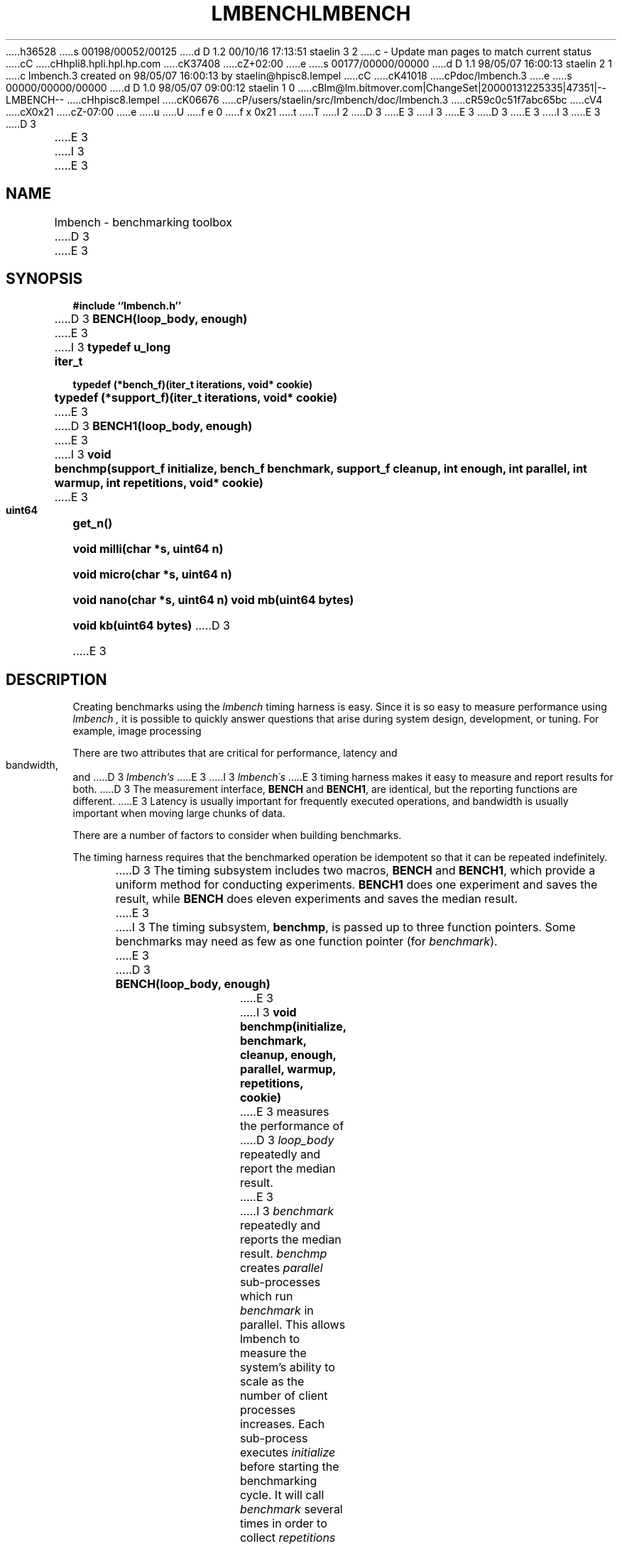 h36528
s 00198/00052/00125
d D 1.2 00/10/16 17:13:51 staelin 3 2
c - Update man pages to match current status
cC
cHhpli8.hpli.hpl.hp.com
cK37408
cZ+02:00
e
s 00177/00000/00000
d D 1.1 98/05/07 16:00:13 staelin 2 1
c lmbench.3 created on 98/05/07 16:00:13 by staelin@hpisc8.lempel
cC
cK41018
cPdoc/lmbench.3
e
s 00000/00000/00000
d D 1.0 98/05/07 09:00:12 staelin 1 0
cBlm@lm.bitmover.com|ChangeSet|20000131225335|47351|--LMBENCH--
cHhpisc8.lempel
cK06676
cP/users/staelin/src/lmbench/doc/lmbench.3
cR59c0c51f7abc65bc
cV4
cX0x21
cZ-07:00
e
u
U
f e 0
f x 0x21
t
T
I 2
.\"
D 3
.\" @(#)lmbench.man	2.0 98/04/24
E 3
I 3
.\" @(#)lmbench.man	3.0 2000/10/12
E 3
.\"
.\"   lmbench - benchmarking toolbox
.\"
D 3
.\"   Copyright (C) 1998  Carl Staelin and Larry McVoy
E 3
I 3
.\"   Copyright (C) 1998-2000  Carl Staelin and Larry McVoy
E 3
.\"   E-mail: staelin@hpl.hp.com
.\"
D 3
.TH "LMBENCH" 3 "$Date:$" "(c)1998 Larry McVoy" "LMBENCH"

E 3
I 3
.TH "LMBENCH" 3 "$Date:$" "(c)1998-2000 Larry McVoy and Carl Staelin" "LMBENCH"
E 3
.SH "NAME"
lmbench \- benchmarking toolbox
D 3

E 3
.SH "SYNOPSIS"
.B "#include ``lmbench.h''"
.LP
D 3
.B "BENCH(loop_body, enough)"
E 3
I 3
.B "typedef u_long	iter_t"
.LP
.B "typedef (*bench_f)(iter_t iterations, void* cookie)"
.LP
.B "typedef (*support_f)(iter_t iterations, void* cookie)"
E 3
.LP
D 3
.B "BENCH1(loop_body, enough)"
E 3
I 3
.B "void	benchmp(support_f initialize, bench_f benchmark, support_f cleanup, int enough, int parallel, int warmup, int repetitions, void* cookie)"
E 3
.LP
.B "uint64	get_n()"
.LP
.B "void	milli(char *s, uint64 n)"
.LP
.B "void	micro(char *s, uint64 n)"
.LP
.B "void	nano(char *s, uint64 n)"
.lP
.B "void	mb(uint64 bytes)"
.LP
.B "void	kb(uint64 bytes)"
D 3

E 3
.SH "DESCRIPTION"
Creating benchmarks using the 
.I lmbench 
timing harness is easy.
Since it is so easy to measure performance using 
.I lmbench , 
it is possible to quickly answer questions that arise during system
design, development, or tuning.  For example, image processing 
.LP
There are two attributes that are critical for performance, latency 
and bandwidth, and 
D 3
.I lmbench's 
E 3
I 3
.I lmbench\'s 
E 3
timing harness makes it easy to measure and report results for both.  
D 3
The measurement interface, 
.B BENCH 
and 
.BR BENCH1 , 
are identical, but the reporting functions are different.
E 3
Latency is usually important for frequently executed operations, and
bandwidth is usually important when moving large chunks of data.
.LP
There are a number of factors to consider when building benchmarks.
.LP
The timing harness requires that the benchmarked operation
be idempotent so that it can be repeated indefinitely.
.LP
D 3
The timing subsystem includes two macros, 
.B BENCH 
and 
.BR BENCH1 ,
which provide a uniform method for conducting experiments.  
.B BENCH1
does one experiment and saves the result, while 
.B BENCH 
does eleven
experiments and saves the median result.

E 3
I 3
The timing subsystem, 
.BR benchmp ,
is passed up to three function pointers.  Some benchmarks may
need as few as one function pointer (for
.IR benchmark ).
E 3
.TP
D 3
.B "BENCH(loop_body, enough)"
E 3
I 3
.B "void	benchmp(initialize, benchmark, cleanup, enough, parallel, warmup, repetitions, cookie)"
E 3
measures the performance of 
D 3
.I loop_body
repeatedly and report the median result.

E 3
I 3
.I benchmark
repeatedly and reports the median result.  
.I benchmp
creates
.I parallel
sub-processes which run
.I benchmark
in parallel.  This allows lmbench to measure the system's ability to
scale as the number of client processes increases.  Each sub-process
executes
.I initialize
before starting the benchmarking cycle.  It will call
.I benchmark
several times in order to collect
.I repetitions
results.  After all the benchmark results have been collected, 
.I cleanup
is called to cleanup any resources which may have been allocated
by 
.I initialize
or 
.IR benchmark .
.I cookie 
is a void pointer to a hunk of memory that can be used to store any
parameters or state that is needed by the benchmark.
E 3
.TP
D 3
.B "BENCH1(loop_body, enough)"
measures the performance of 
.I loop_body
once.

E 3
I 3
.B "void	benchmp_getstate()"
returns a void pointer to the lmbench-internal state used during 
benchmarking.  The state is not to be used or accessed directly
by clients, but rather would be passed into
.I benchmp_interval. 
.TP
.B "iter_t	benchmp_interval(void* state)"
returns the number of times the benchmark should execute its
benchmark loop during this timing interval.  This is used only
for weird benchmarks which cannot implement the benchmark
body in a function which can return, such as the page fault
handler.  Please see 
.I lat_sig.c 
for sample usage.
E 3
.TP
.B "uint64	get_n()"
returns the number of times 
.I loop_body
was executed during the timing interval.
D 3

E 3
.TP
.B "void	milli(char *s, uint64 n)"
print out the time per operation in milli-seconds.  
.I n 
is the number of operations during the timing interval, which is passed 
as a parameter because each
.I loop_body
can contain several operations.
D 3

E 3
.TP
.B "void	micro(char *s, uint64 n)"
print the time per opertaion in micro-seconds.
D 3

E 3
.TP
.B "void	nano(char *s, uint64 n)"
print the time per operation in nano-seconds.
D 3

E 3
.TP
.B "void	mb(uint64 bytes)"
print the bandwidth in megabytes per second.
D 3

E 3
.TP
.B "void	kb(uint64 bytes)"
print the bandwidth in kilobytes per second.
D 3

E 3
.SH "USING lmbench"
D 3

E 3
Here is an example of a simple benchmark that measures the latency
of the random number generator 
.BR lrand48() :
.IP
.B "#include ``lmbench.h''"
.br
I 3

.br
.B void
.br
.B benchmark_lrand48(iter_t iterations, void* cookie)
.B {
.br
.B "	while(iterations-- > 0)"
.br
.B "		lrand48();"
.br
.B }
.br

.br
E 3
.B int
.br
.B "main(int argc, char *argv[])"
.br
.B {
.br
D 3
.B "	BENCH(lrand48(), 0);"
E 3
I 3
.B "	benchmp(NULL, benchmark_lrand48, NULL, 0, 1, 0, TRIES, NULL);"
E 3
.br
.B "	micro("lrand48()", get_n());"
.br
.B "	exit(0);"
.br
.B }
I 3
.br
E 3

.LP
Here is a simple benchmark that measures and reports the bandwidth of 
D 3
.B copy()
E 3
I 3
.BR bcopy :
E 3
.IP
.B "#include ``lmbench.h''"
.br
I 3

.br
.B "#define MB (1024 * 1024)
.br
.B "#define SIZE (8 * MB)"
.br

.br
.B "struct _state {"
.br
.B "	int size;"
.br
.B "	char* a;"
.br
.B "	char* b;"
.br
.B "};"
.br

.br
.B void
.br
.B initialize_bcopy(void* cookie)
.B "{"
.br
.B "	struct _state* state = (struct _state*)cookie;"
.br

.br
.B "	state->a = malloc(state->size);"
.br
.B "	state->b = malloc(state->size);"
.br
.B "	if (state->a == NULL || state->b == NULL)"
.br
.B "		exit(1);"
.br
.B "}"
.br

.br
.B void
.br
.B benchmark_bcopy(iter_t iterations, void* cookie)
.B "{"
.br
.B "	struct _state* state = (struct _state*)cookie;"
.br

.br
.B "	while(iterations-- > 0)"
.br
.B "		bcopy(state->a, state->b, state->size);"
.br
.B "}"
.br

.br
.B void
.br
.B cleanup_bcopy(iter_t iterations, void* cookie)
.B "{"
.br
.B "	struct _state* state = (struct _state*)cookie;"
.br

.br
.B "	free(state->a);"
.br
.B "	free(state->b);"
.br
.B "}"
.br

.br
E 3
.B int
.br
.B "main(int argc, char *argv[])"
.br
D 3
.B {
E 3
I 3
.B "{"
.br
.B "	struct _state state;"
.br

E 3
.br
D 3
.B "	char	*a = malloc(1024 * 1024);"
E 3
I 3
.B "	state.size = SIZE;"
E 3
.br
D 3
.B "	char	*b = malloc(1024 * 1024);"
E 3
I 3
.B "	benchmp(initialize_bcopy, benchmark_bcopy, cleanup_bcopy,"
E 3
.br
D 3
.B "	BENCH(bcopy(a, b, 1024*1024), 0);"
E 3
I 3
.B "		0, 1, 0, TRIES, &state);"
E 3
.br
D 3
.B "	mb(get_n()*1024*1024);"
E 3
I 3
.B "	mb(get_n() * state.size);"
E 3
.br
.B "	exit(0);"
.br
D 3
.B }
E 3
I 3
.B "}"
E 3
.br

I 3
.LP
A slightly more complex version of the
.B bcopy
benchmark might measure bandwidth as a function of memory size and
parallelism.  The main procedure in this case might look something
like this:
.IP
.B int
.br
.B "main(int argc, char *argv[])"
.br
.B "{"
.br
.B "	int	size, par;"
.br
.B "	struct _state state;"
.br

.br
.B "	for (size = 64; size <= SIZE; size <<= 1) {"
.br
.B "		for (par = 1; par < 32; par <<= 1) {"
.br
.B "			state.size = size;"
.br
.B "			benchmp(initialize_bcopy, benchmark_bcopy,"
.br
.B "				cleanup_bcopy, 0, par, 0, TRIES, &state);"
.br
.B "			fprintf(stderr, \%d\\t%d\\t\", size, par);"
.br
.B "			mb(get_n() * state.size);"
.br
.B "		}"
.br
.B "	}"
.br
.B "	exit(0);"
.br
.B "}"
E 3

.SH "VARIABLES"
There are three environment variables that can be used to modify the 
.I lmbench
timing subsystem: ENOUGH, TIMING_O, and LOOP_O.
D 3

E 3
.SH "FUTURES"
Development of 
.I lmbench 
is continuing.  
D 3

E 3
.SH "SEE ALSO"
lmbench(8), timing(3), reporting(3), results(3).
D 3

E 3
.SH "AUTHOR"
Carl Staelin and Larry McVoy
.PP
Comments, suggestions, and bug reports are always welcome.
E 2
I 1
E 1
